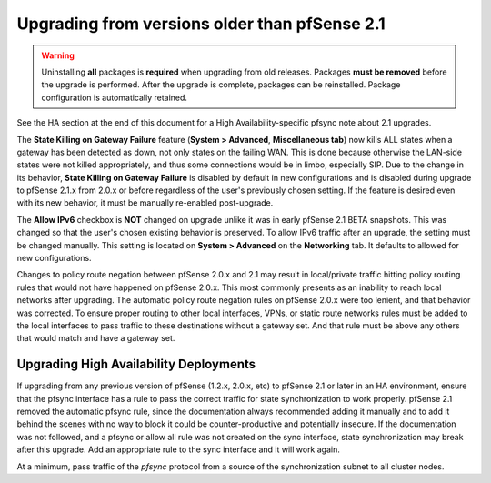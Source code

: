 Upgrading from versions older than pfSense 2.1
^^^^^^^^^^^^^^^^^^^^^^^^^^^^^^^^^^^^^^^^^^^^^^

.. seealso:: For information about upgrading to current versions, see
   :doc:`upgrade-guide`.

.. warning:: Uninstalling **all** packages is **required** when upgrading from
   old releases. Packages **must be removed** before the upgrade is performed.
   After the upgrade is complete, packages can be reinstalled. Package
   configuration is automatically retained.

See the HA section at the end of this document for a High Availability-specific
pfsync note about 2.1 upgrades.

The **State Killing on Gateway Failure** feature (**System > Advanced**,
**Miscellaneous tab**) now kills ALL states when a gateway has been detected as
down, not only states on the failing WAN. This is done because otherwise the
LAN-side states were not killed appropriately, and thus some connections would
be in limbo, especially SIP. Due to the change in its behavior, **State Killing
on Gateway Failure** is disabled by default in new configurations and is
disabled during upgrade to pfSense 2.1.x from 2.0.x or before regardless of the
user's previously chosen setting. If the feature is desired even with its new
behavior, it must be manually re-enabled post-upgrade.

The **Allow IPv6** checkbox is **NOT** changed on upgrade unlike it was in early
pfSense 2.1 BETA snapshots. This was changed so that the user's chosen existing
behavior is preserved. To allow IPv6 traffic after an upgrade, the setting must
be changed manually. This setting is located on **System > Advanced** on the
**Networking** tab. It defaults to allowed for new configurations.

Changes to policy route negation between pfSense 2.0.x and 2.1 may result in
local/private traffic hitting policy routing rules that would not have happened
on pfSense 2.0.x. This most commonly presents as an inability to reach local
networks after upgrading. The automatic policy route negation rules on pfSense
2.0.x were too lenient, and that behavior was corrected. To ensure proper
routing to other local interfaces, VPNs, or static route networks rules must be
added to the local interfaces to pass traffic to these destinations without a
gateway set. And that rule must be above any others that would match and have a
gateway set.

Upgrading High Availability Deployments
+++++++++++++++++++++++++++++++++++++++

If upgrading from any previous version of pfSense (1.2.x, 2.0.x, etc) to pfSense
2.1 or later in an HA environment, ensure that the pfsync interface has a rule
to pass the correct traffic for state synchronization to work properly. pfSense
2.1 removed the automatic pfsync rule, since the documentation always
recommended adding it manually and to add it behind the scenes with no way to
block it could be counter-productive and potentially insecure. If the
documentation was not followed, and a pfsync or allow all rule was not created
on the sync interface, state synchronization may break after this upgrade. Add
an appropriate rule to the sync interface and it will work again.

At a minimum, pass traffic of the *pfsync* protocol from a source of the
synchronization subnet to all cluster nodes.
